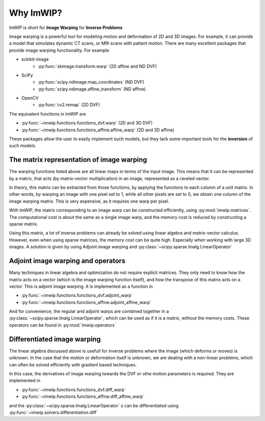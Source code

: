 Why ImWIP?
==========

ImWIP is short for **Image Warping** for **Inverse Problems**

Image warping is a powerful tool for modeling motion and deformation of 2D and 3D images. For example, it can provide a model that simulates dynamic CT scans, or MRI scans with patient motion. There are many excellent packages that provide image warping functionality. For example

* sckikit-image
    - :py:func:`skimage.transform.warp` (2D affine and ND DVF)
* SciPy
    - :py:func:`scipy.ndimage.map_coordinates` (ND DVF)
    - :py:func:`scipy.ndimage.affine_transform` (ND affine)
* OpenCV
    - :py:func:`cv2.remap` (2D DVF)

The equivalent functions in ImWIP are

* :py:func:`~imwip.functions.functions_dvf.warp` (2D and 3D DVF)
* :py:func:`~imwip.functions.functions_affine.affine_warp` (2D and 3D affine)

These packages allow the user to easily implement such models, but they lack some important
tools for the **inversion** of such models.

The matrix representation of image warping
------------------------------------------

The warping functions listed above are all linear maps in terms of the input image. This
means that it can be represented by a matrix, that acts (by matrix-vector multiplication)
in an image, represented as a raveled vector.

In theory, this matrix can be extracted from those functions, by applying the functions
to each column of a unit matrix. In other words, by warping an image with one pixel set to
1, while all other pixels are set to 0, we obtain one column of the image warping matrix.
This is very expensive, as it requires one warp per pixel.

With ImWIP, the matrix corresponding to an image warp can be constructed efficiently, using
:py:mod:`imwip.matrices`. The computational cost is about the same as a single image warp, and
the memory cost is reduced by constructing a sparse matrix.

Using this matrix, a lot of inverse problems can already be solved using linear algebra and matrix-vector calculus. However, even when using sparse matrices, the memory cost can be quite high. Especially when working with large 3D images. A solution is given by using Adjoint image warping and
:py:class:`~scipy.sparse.linalg.LinearOperator` 

Adjoint image warping and operators
-----------------------------------

Many techniques in linear algebra and optimization do not require explicit matrices. They only need to know how the matrix acts on a vector (which is the image warping function itself), and how the transpose of this matrix acts on a vector. This is adjoint image warping. It is implemented as a function in

* :py:func:`~imwip.functions.functions_dvf.adjoint_warp`
* :py:func:`~imwip.functions.functions_affine.adjoint_affine_warp`

And for convenience, the regular and adjoint warps are combined together in a :py:class:`~scipy.sparse.linalg.LinearOperator`, which can be used as if it is a matrix, without the memory costs. These operators can be found in :py:mod:`imwip.operators`

Differentiated image warping
----------------------------

The linear algebra discussed above is usefull for inverse problems where the image (which deforms or moves) is unknown. In the case that the motion or deformation itself is unknown, we are dealing with a non-linear problems, which can often be solved efficiently with gradient based techniques.

In this case, the derivatives of image warping towards the DVF or othe motion parameters is required. They are implemented in

* :py:func:`~imwip.functions.functions_dvf.diff_warp`
* :py:func:`~imwip.functions.functions_affine.diff_affine_warp`

and the :py:class:`~scipy.sparse.linalg.LinearOperator` s can be differentiated using :py:func:`~imwip.solvers.differentiation.diff`
